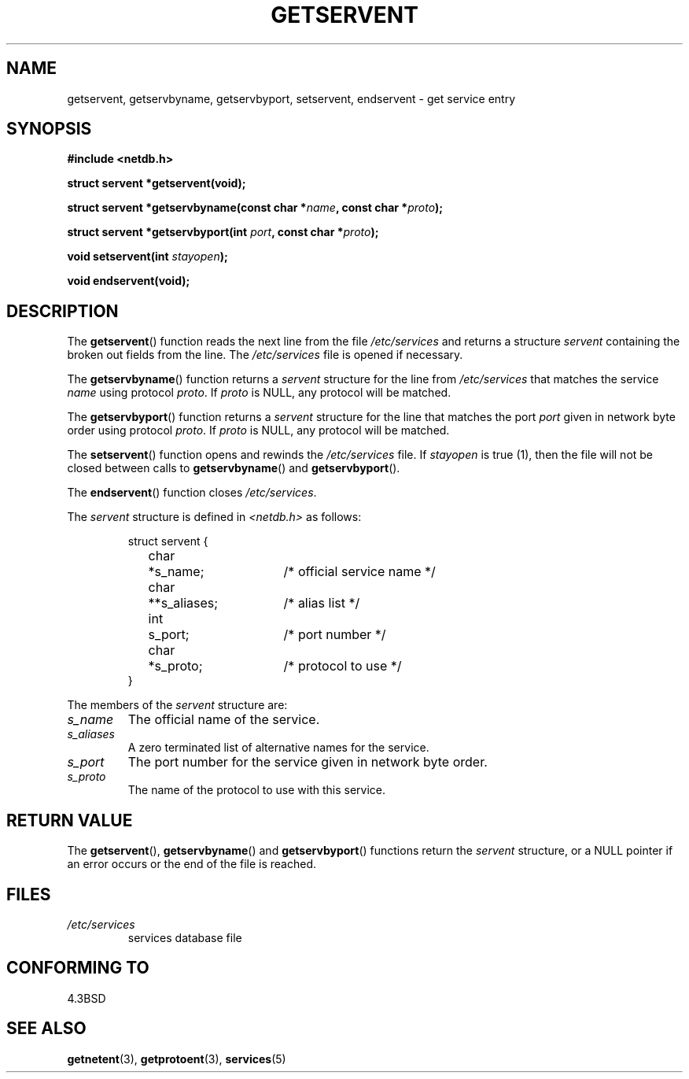 .\" Copyright 1993 David Metcalfe (david@prism.demon.co.uk)
.\"
.\" Permission is granted to make and distribute verbatim copies of this
.\" manual provided the copyright notice and this permission notice are
.\" preserved on all copies.
.\"
.\" Permission is granted to copy and distribute modified versions of this
.\" manual under the conditions for verbatim copying, provided that the
.\" entire resulting derived work is distributed under the terms of a
.\" permission notice identical to this one.
.\" 
.\" Since the Linux kernel and libraries are constantly changing, this
.\" manual page may be incorrect or out-of-date.  The author(s) assume no
.\" responsibility for errors or omissions, or for damages resulting from
.\" the use of the information contained herein.  The author(s) may not
.\" have taken the same level of care in the production of this manual,
.\" which is licensed free of charge, as they might when working
.\" professionally.
.\" 
.\" Formatted or processed versions of this manual, if unaccompanied by
.\" the source, must acknowledge the copyright and authors of this work.
.\"
.\" References consulted:
.\"     Linux libc source code
.\"     Lewine's _POSIX Programmer's Guide_ (O'Reilly & Associates, 1991)
.\"     386BSD man pages
.\" Modified Sat Jul 24 19:19:11 1993 by Rik Faith (faith@cs.unc.edu)
.\" Modified Wed Oct 18 20:23:54 1995 by Martin Schulze <joey@infodrom.north.de>
.\" Modified Mon Apr 22 01:50:54 1996 by Martin Schulze <joey@infodrom.north.de>
.\" 2001-07-25 added a clause about NULL proto (Martin Michlmayr or David N. Welton)
.\"
.TH GETSERVENT 3  2001-07-25 "BSD" "Linux Programmer's Manual"
.SH NAME
getservent, getservbyname, getservbyport, setservent, endservent \-
get service entry 
.SH SYNOPSIS
.nf
.B #include <netdb.h>
.sp
.B struct servent *getservent(void);
.sp
.BI "struct servent *getservbyname(const char *" name ", const char *" proto );
.sp
.BI "struct servent *getservbyport(int " port ", const char *" proto );
.sp
.BI "void setservent(int " stayopen );
.sp
.B void endservent(void);
.fi
.SH DESCRIPTION
The \fBgetservent\fP() function reads the next line from the file
\fI/etc/services\fP and returns a structure \fIservent\fP containing
the broken out fields from the line.  The \fI/etc/services\fP file
is opened if necessary.
.PP
The \fBgetservbyname\fP() function returns a \fIservent\fP structure
for the line from \fI/etc/services\fP that matches the service
\fIname\fP using protocol \fIproto\fP. If \fIproto\fP is NULL,
any protocol will be matched.
.PP
The \fBgetservbyport\fP() function returns a \fIservent\fP structure
for the line that matches the port \fIport\fP given in network byte order
using protocol \fIproto\fP. If \fIproto\fP is NULL,
any protocol will be matched.
.PP
The \fBsetservent\fP() function opens and rewinds the
\fI/etc/services\fP file.  If \fIstayopen\fP is true (1), then the
file will not be closed between calls to \fBgetservbyname\fP() and
\fBgetservbyport\fP().
.PP
The \fBendservent\fP() function closes \fI/etc/services\fP.
.PP
The \fIservent\fP structure is defined in \fI<netdb.h>\fP as follows:
.sp
.RS
.nf
.ne 6
.ta 8n 16n 32n
struct servent {
	char	*s_name;		/* official service name */
	char	**s_aliases;		/* alias list */
	int	s_port;			/* port number */
	char	*s_proto;		/* protocol to use */
}
.ta
.fi
.RE
.PP
The members of the \fIservent\fP structure are:
.TP
.I s_name
The official name of the service.
.TP
.I s_aliases
A zero terminated list of alternative names for the service.
.TP
.I s_port
The port number for the service given in network byte order.
.TP
.I s_proto
The name of the protocol to use with this service.
.SH "RETURN VALUE"
The \fBgetservent\fP(), \fBgetservbyname\fP() and \fBgetservbyport\fP()
functions return the \fIservent\fP structure, or a NULL pointer if an
error occurs or the end of the file is reached.
.SH FILES
.TP
.I /etc/services
services database file
.SH "CONFORMING TO"
4.3BSD
.SH "SEE ALSO"
.BR getnetent (3),
.BR getprotoent (3),
.BR services (5)
